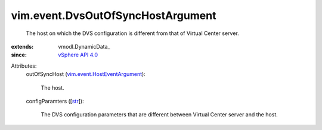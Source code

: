 
vim.event.DvsOutOfSyncHostArgument
==================================
  The host on which the DVS configuration is different from that of Virtual Center server.
:extends: vmodl.DynamicData_
:since: `vSphere API 4.0 <vim/version.rst#vimversionversion5>`_

Attributes:
    outOfSyncHost (`vim.event.HostEventArgument <vim/event/HostEventArgument.rst>`_):

       The host.
    configParamters ([`str <https://docs.python.org/2/library/stdtypes.html>`_]):

       The DVS configuration parameters that are different between Virtual Center server and the host.
